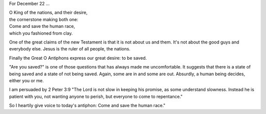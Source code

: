 .. title: O Ruler of the Nations
.. slug: o-ruler-of-the-nations-2014
.. date: 2014-12-22 14:16:55 UTC-06:00
.. tags: 
.. link: 
.. description: 
.. type: text

For December 22 ...

|    O King of the nations, and their desire, 
|    the cornerstone making both one: 
|    Come and save the human race, 
|    which you fashioned from clay. 

One of the great claims of the new Testament is that it is not about
us and them. It's not about the good guys and everybody else. Jesus is
the ruler of all people, the nations.

Finally the Great O Antiphons express our great desire: to be saved.

"Are you saved?" is one of those questions that has always made me
uncomfortable. It suggests that there is a state of being saved and a
state of not being saved. Again, some are in and some are out.
Absurdly, a human being decides, either you or me.

I am persuaded by 2 Peter 3:9 "The Lord is not slow in keeping his promise,
as some understand slowness. Instead he is patient with you, not
wanting anyone to perish, but everyone to come to repentance."

So I heartily give voice to today's antiphon: Come and save the human race."
